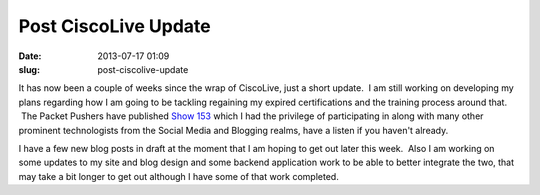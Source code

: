 Post CiscoLive Update
#####################
:date: 2013-07-17 01:09
:slug: post-ciscolive-update

It has now been a couple of weeks since the wrap of CiscoLive, just a
short update.  I am still working on developing my plans regarding how I
am going to be tackling regaining my expired certifications and the
training process around that.  The Packet Pushers have published `Show
153`_ which I had the privilege of participating in along with many
other prominent technologists from the Social Media and Blogging realms,
have a listen if you haven't already.

I have a few new blog posts in draft at the moment that I am hoping to
get out later this week.  Also I am working on some updates to my site
and blog design and some backend application work to be able to better
integrate the two, that may take a bit longer to get out although I have
some of that work completed.

.. _Show 153: http://www.packetpushers.net/show-153-cisco-live-2013-roundtable-discussion-with-tech-field-day/
